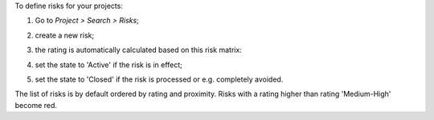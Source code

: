 To define risks for your projects:

#. Go to *Project > Search > Risks*;
#. create a new risk;
#. the rating is automatically calculated based on this risk matrix:
    .. image:: ../static/description/matrix.png
       :alt: Risk matrix
#. set the state to 'Active' if the risk is in effect;
#. set the state to 'Closed' if the risk is processed or e.g. completely avoided.

The list of risks is by default ordered by rating and proximity.
Risks with a rating higher than rating 'Medium-High' become red.
